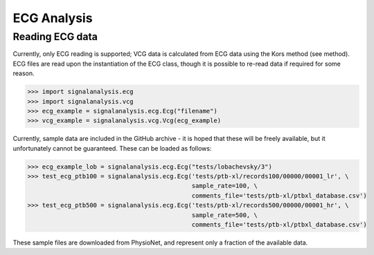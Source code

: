 ============
ECG Analysis
============

.. _reading:

Reading ECG data
----------------

Currently, only ECG reading is supported; VCG data is calculated from ECG data using the Kors method (see method).
ECG files are read upon the instantiation of the ECG class, though it is possible to re-read data if required for
some reason.

.. code-block:: python3

    >>> import signalanalysis.ecg
    >>> import signalanalysis.vcg
    >>> ecg_example = signalanalysis.ecg.Ecg("filename")
    >>> vcg_example = signalanalysis.vcg.Vcg(ecg_example)

Currently, sample data are included in the GitHub archive - it is hoped that these will be freely available, but it
unfortunately cannot be guaranteed. These can be loaded as follows:

.. code-block:: python3

    >>> ecg_example_lob = signalanalysis.ecg.Ecg("tests/lobachevsky/3")
    >>> test_ecg_ptb100 = signalanalysis.ecg.Ecg('tests/ptb-xl/records100/00000/00001_lr', \
                                                 sample_rate=100, \
                                                 comments_file='tests/ptb-xl/ptbxl_database.csv')
    >>> test_ecg_ptb500 = signalanalysis.ecg.Ecg('tests/ptb-xl/records500/00000/00001_hr', \
                                                 sample_rate=500, \
                                                 comments_file='tests/ptb-xl/ptbxl_database.csv')

These sample files are downloaded from PhysioNet, and represent only a fraction of the available data.
